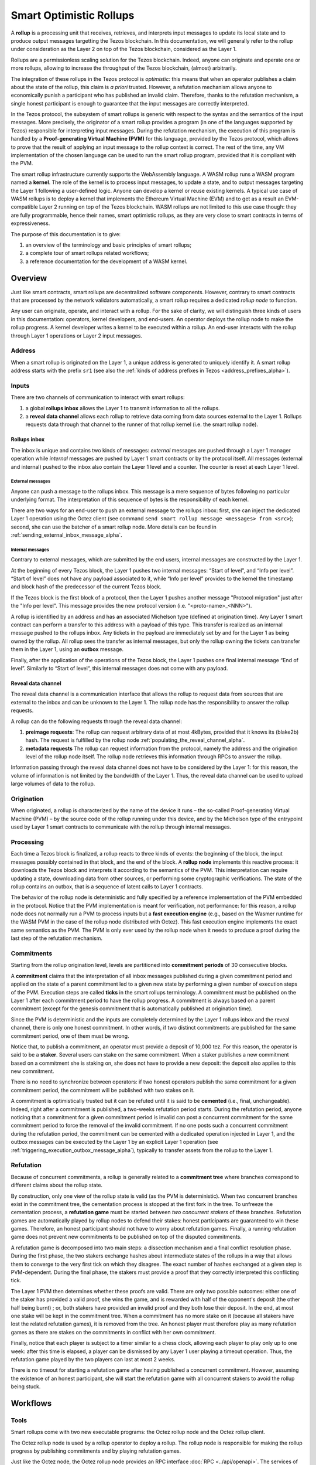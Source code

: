 Smart Optimistic Rollups
========================

A **rollup** is a processing unit that receives, retrieves, and
interprets input messages to update its local state and to produce
output messages targetting the Tezos blockchain. In this
documentation, we will generally refer to the rollup under
consideration as the Layer 2 on top of the Tezos blockchain,
considered as the Layer 1.

Rollups are a permissionless scaling solution for the Tezos
blockchain.  Indeed, anyone can originate and operate one or more
rollups, allowing to increase the throughput of the Tezos blockchain,
(almost) arbitrarily.

The integration of these rollups in the Tezos protocol is
*optimistic*: this means that when an operator publishes a claim about
the state of the rollup, this claim is *a priori* trusted. However, a
refutation mechanism allows anyone to economically punish a
participant who has published an invalid claim. Therefore, thanks to
the refutation mechanism, a single honest participant is enough to
guarantee that the input messages are correctly interpreted.

In the Tezos protocol, the subsystem of smart rollups is generic with
respect to the syntax and the semantics of the input messages. More
precisely, the originator of a smart rollup provides a program (in one
of the languages supported by Tezos) responsible for interpreting
input messages. During the refutation mechanism, the execution of this
program is handled by a **Proof-generating Virtual Machine (PVM)** for
this language, provided by the Tezos protocol, which allows to prove
that the result of applying an input message to the rollup context is
correct. The rest of the time, any VM implementation of the chosen
language can be used to run the smart rollup program, provided that it
is compliant with the PVM.

The smart rollup infrastructure currently supports the WebAssembly
language. A WASM rollup runs a WASM program named a **kernel**. The
role of the kernel is to process input messages, to update a state,
and to output messages targeting the Layer 1 following a user-defined
logic. Anyone can develop a kernel or reuse existing kernels. A
typical use case of WASM rollups is to deploy a kernel that implements
the Ethereum Virtual Machine (EVM) and to get as a result an
EVM-compatible Layer 2 running on top of the Tezos blockchain. WASM
rollups are not limited to this use case though: they are fully
programmable, hence their names, smart optimistic rollups, as they are
very close to smart contracts in terms of expressiveness.

The purpose of this documentation is to give:

#. an overview of the terminology and basic principles of smart rollups;
#. a complete tour of smart rollups related workflows;
#. a reference documentation for the development of a WASM kernel.

Overview
--------

Just like smart contracts, smart rollups are decentralized software
components. However, contrary to smart contracts that are processed
by the network validators automatically, a smart rollup requires
a dedicated *rollup node* to function.

Any user can originate, operate, and interact with a rollup. For the
sake of clarity, we will distinguish three kinds of users in this
documentation: operators, kernel developers, and end-users. An
operator deploys the rollup node to make the rollup progress. A kernel
developer writes a kernel to be executed within a rollup. An end-user
interacts with the rollup through Layer 1 operations or Layer 2 input
messages.

Address
^^^^^^^

When a smart rollup is originated on the Layer 1, a unique address is
generated to uniquely identify it. A smart rollup address starts with
the prefix ``sr1``
(see also the :ref:`kinds of address prefixes in Tezos <address_prefixes_alpha>`).

Inputs
^^^^^^

There are two channels of communication to interact with smart rollups:

#. a global **rollups inbox** allows the Layer 1 to transmit
   information to all the rollups.

#. a **reveal data channel** allows each rollup to retrieve data
   coming from data sources external to the Layer 1. Rollups requests
   data through that channel to the runner of that rollup kernel
   (i.e. the smart rollup node).

Rollups inbox
"""""""""""""

The inbox is unique and contains two kinds of messages: *external*
messages are pushed through a Layer 1 manager operation while
*internal* messages are pushed by Layer 1 smart contracts or by the
protocol itself.  All messages (external and internal) pushed to the
inbox also contain the Layer 1 level and a counter. The counter is
reset at each Layer 1 level.

External messages
'''''''''''''''''

Anyone can push a message to the rollups inbox. This message is a mere
sequence of bytes following no particular underlying format. The
interpretation of this sequence of bytes is the responsibility of each
kernel.

There are two ways for an end-user to push an external message to the
rollups inbox: first, she can inject the dedicated Layer 1 operation
using the Octez client (see command ``send smart rollup message
<messages> from <src>``); second, she can use the batcher
of a smart rollup node. More details can be found in :ref:`sending_external_inbox_message_alpha`.

Internal messages
'''''''''''''''''

Contrary to external messages, which are submitted by the end users,
internal messages are constructed by the Layer 1.

At the beginning of every Tezos block, the Layer 1 pushes two internal
messages: “Start of level”, and “Info per level”. “Start of level”
does not have any payload associated to it, while “Info per level”
provides to the kernel the timestamp and block hash of the predecessor
of the current Tezos block.

If the Tezos block is the first block of a protocol, then the Layer 1
pushes another message "Protocol migration" just after the "Info per
level". This message provides the new protocol version
(i.e. "<proto-name>_<NNN>").

A rollup is identified by an address and has an associated Michelson
type (defined at origination time). Any Layer 1 smart contract can
perform a transfer to this address with a payload of this type. This
transfer is realized as an internal message pushed to the rollups
inbox. Any tickets in the payload are immediately set by and for the
Layer 1 as being owned by the rollup. All rollup sees the transfer as
internal messages, but only the rollup owning the tickets can transfer
them in the Layer 1, using an **outbox** message.

Finally, after the application of the operations of the Tezos block,
the Layer 1 pushes one final internal message “End of
level”. Similarly to “Start of level“, this internal messages does not
come with any payload.


Reveal data channel
"""""""""""""""""""

The reveal data channel is a communication interface that allows the
rollup to request data from sources that are external to the inbox and
can be unknown to the Layer 1. The rollup node has the responsibility
to answer the rollup requests.

A rollup can do the following requests through the reveal data channel:

#. **preimage requests**: The rollup can request arbitrary data of at
   most 4kBytes, provided that it knows its (blake2b) hash. The
   request is fulfilled by the rollup node
   :ref:`populating_the_reveal_channel_alpha`.

#. **metadata requests** The rollup can request information from the
   protocol, namely the address and the origination level of the
   rollup node itself. The rollup node retrieves this information
   through RPCs to answer the rollup.

Information passing through the reveal data channel does not have to
be considered by the Layer 1: for this reason, the volume of
information is not limited by the bandwidth of the Layer 1. Thus, the
reveal data channel can be used to upload large volumes of data to the
rollup.

Origination
^^^^^^^^^^^
When originated, a rollup is characterized by the name of the device
it runs – the so-called Proof-generating Virtual Machine (PVM) – by
the source code of the rollup running under this device, and by the
Michelson type of the entrypoint used by Layer 1 smart contracts to
communicate with the rollup through internal messages.

Processing
^^^^^^^^^^
Each time a Tezos block is finalized, a rollup reacts to three kinds
of events: the beginning of the block, the input messages possibly
contained in that block, and the end of the block. A **rollup node**
implements this reactive process: it downloads the Tezos block and
interprets it according to the semantics of the PVM. This
interpretation can require updating a state, downloading data from
other sources, or performing some cryptographic verifications. The
state of the rollup contains an outbox, that is a sequence of latent
calls to Layer 1 contracts.

The behavior of the rollup node is deterministic and fully specified
by a reference implementation of the PVM embedded in the
protocol. Notice that the PVM implementation is meant for
verification, not performance: for this reason, a rollup node does not
normally run a PVM to process inputs but a **fast execution engine**
(e.g., based on the Wasmer runtime for the WASM PVM in the case of the
rollup node distributed with Octez). This fast execution engine
implements the exact same semantics as the PVM. The PVM is only ever
used by the rollup node when it needs to produce a proof during the
last step of the refutation mechanism.

Commitments
^^^^^^^^^^^

Starting from the rollup origination level, levels are partitioned
into **commitment periods** of 30 consecutive blocks.

A **commitment** claims that the interpretation of all inbox messages
published during a given commitment period and applied on the state of
a parent commitment led to a given new state by performing a given
number of execution steps of the PVM. Execution steps are called
**ticks** in the smart rollups terminology. A commitment must be
published on the Layer 1 after each commitment period to have the rollup
progress. A commitment is always based on a parent commitment (except
for the genesis commitment that is automatically published at
origination time).

Since the PVM is deterministic and the inputs are completely
determined by the Layer 1 rollups inbox and the reveal channel, there
is only one honest commitment. In other words, if two distinct
commitments are published for the same commitment period, one of them
must be wrong.

Notice that, to publish a commitment, an operator must provide a
deposit of 10,000 tez. For this reason, the operator is said to be a
**staker**. Several users can stake on the same commitment. When a
staker publishes a new commitment based on a commitment she is staking
on, she does not have to provide a new deposit: the deposit also
applies to this new commitment.

There is no need to synchronize between operators: if two honest
operators publish the same commitment for a given commitment period,
the commitment will be published with two stakes on it.

A commitment is optimistically trusted but it can be refuted until it
is said to be **cemented** (i.e., final, unchangeable). Indeed, right
after a commitment is published, a two-weeks refutation period
starts. During the refutation period, anyone noticing that a
commitment for a given commitment period is invalid can post a
concurrent commitment for the same commitment period to force the
removal of the invalid commitment. If no one posts such a concurrent
commitment during the refutation period, the commitment can be
cemented with a dedicated operation injected in Layer 1, and the
outbox messages can be executed by the Layer 1 by an explicit Layer 1
operation (see :ref:`triggering_execution_outbox_message_alpha`), typically
to transfer assets from the rollup to the Layer 1.

Refutation
^^^^^^^^^^

Because of concurrent commitments, a rollup is generally related to a
**commitment tree** where branches correspond to different claims
about the rollup state.

By construction, only one view of the rollup state is valid (as the
PVM is deterministic). When two concurrent branches exist in the
commitment tree, the cementation process is stopped at the first fork
in the tree. To unfreeze the cementation process, a **refutation
game** must be started between *two concurrent stakers* of these
branches. Refutation games are automatically played by rollup nodes to
defend their stakes: honest participants are guaranteed to win these
games. Therefore, an honest participant should not have to worry about
refutation games. Finally, a running refutation game does not prevent
new commitments to be published on top of the disputed commitments.

A refutation game is decomposed into two main steps: a dissection
mechanism and a final conflict resolution phase. During the first
phase, the two stakers exchange hashes about intermediate states of
the rollups in a way that allows them to converge to the very first
tick on which they disagree. The exact number of hashes exchanged at a
given step is PVM-dependent. During the final phase, the stakers must
provide a proof that they correctly interpreted this conflicting tick.

The Layer 1 PVM then determines whether these proofs are valid. There
are only two possible outcomes: either one of the staker has provided
a valid proof, she wins the game, and is rewarded with half of the
opponent's deposit (the other half being burnt) ; or, both stakers have
provided an invalid proof and they both lose their deposit. In the
end, at most one stake will be kept in the commitment tree. When a
commitment has no more stake on it (because all stakers have lost the
related refutation games), it is removed from the tree. An honest
player must therefore play as many refutation games as there are
stakes on the commitments in conflict with her own commitment.

Finally, notice that each player is subject to a timer similar to a
chess clock, allowing each player to play only up to one week: after
this time is elapsed, a player can be dismissed by any Layer 1 user
playing a timeout operation. Thus, the refutation game played by the
two players can last at most 2 weeks.

There is no timeout for starting a refutation game after having
published a concurrent commitment. However, assuming the existence of
an honest participant, she will start the refutation game with all
concurrent stakers to avoid the rollup being stuck.

Workflows
---------

Tools
^^^^^

Smart rollups come with two new executable programs: the Octez
rollup node and the Octez rollup client.

The Octez rollup node is used by a rollup operator to deploy a
rollup. The rollup node is responsible for making the rollup progress
by publishing commitments and by playing refutation games.

Just like the Octez node, the Octez rollup node provides an RPC
interface :doc:`RPC <../api/openapi>`. The services of this interface
can be called directly with HTTP requests or indirectly using the
Octez rollup client.

Prerequisites
^^^^^^^^^^^^^

To experiment with the commands described in this section, we use
the `Dailynet <https://teztnets.xyz/dailynet-about>`_.
In this section, we assume that ``${OPERATOR_ADDR}`` is a valid
implicit account on Dailynet owned by the reader.

Notice that you need a specific development version of Octez to
participate to Dailynet. This version is either available from
docker images or can be compiled from sources. Please refer to the
`Dailynet <https://teztnets.xyz/dailynet-about>`_ website
for installation details.

An Octez rollup node needs an Octez node to run. We assume that
an Octez node has been launched locally, typically by issuing:

.. code:: sh

   octez-node config init --data-dir "${ONODE_DIR}" --network "${NETWORK}"
   octez-node run --data-dir "${ONODE_DIR}" --network "${NETWORK}" --rpc-addr 127.0.0.1

in a terminal where ``${NETWORK}`` is of the
form ``https://teztnets.xyz/dailynet-YYYY-MM-DD``
and ``${ONODE_DIR}`` is a path for the Octez node store.

The commands will only work when ``proto_alpha`` is activated.
This can be checked by:

.. code:: sh

   octez-client rpc get /chains/main/blocks/head/protocols

that must return:

::

   { "protocol": "ProtoALphaALphaALphaALphaALphaALphaALphaALphaDdp3zK",
     "next_protocol": "ProtoALphaALphaALphaALphaALphaALphaALphaALphaDdp3zK" }

Finally, you need to check that your balance is greater than 10,000
tez to make sure that staking is possible. In case your balance is not
sufficient, you can get test tokens from :ref:`a faucet <faucet>`.


.. code:: sh

   octez-client get balance for "${OPERATOR_ADDR}"

Origination
^^^^^^^^^^^

Anyone can originate a smart rollup with the following invocation of
the Octez client:

.. code:: sh

    octez-client originate smart rollup from "${OPERATOR_ADDR}" \
      of kind wasm_2_0_0 \
      of type bytes \
      with kernel "${KERNEL}" \
      --burn-cap 999

where ``${KERNEL}`` is a hex representation of a WebAssembly
bytecode serving as an initial program to boot on. From a
WASM bytecode file named ``kernel.wasm``, such representation
can be obtained through

.. code:: sh

     xxd -ps -c 0 <kernel.wasm> | tr -d '\n'

To experiment, we propose that you use the value ``${KERNEL}``
defined in the :download:`given file <sr_boot_kernel.sh>`.

.. code:: sh

     source sr_boot_kernel.sh # defines shell variable KERNEL

If everything went well, the origination command results in:

::

   This sequence of operations was run:
     Manager signed operations:
       From: tz1fp5ncDmqYwYC568fREYz9iwQTgGQuKZqX
       Fee to the baker: ꜩ0.000357
       Expected counter: 36
       Gas limit: 1000
       Storage limit: 0 bytes
       Balance updates:
         tz1fp5ncDmqYwYC568fREYz9iwQTgGQuKZqX ... -ꜩ0.000357
         payload fees(the block proposer) ....... +ꜩ0.000357
       Revelation of manager public key:
         Contract: tz1fp5ncDmqYwYC568fREYz9iwQTgGQuKZqX
         Key: edpkukxtw4fHmffj4wtZohVKwNwUZvYm6HMog5QMe9EyYK3QwRwBjp
         This revelation was successfully applied
         Consumed gas: 1000
     Manager signed operations:
       From: tz1fp5ncDmqYwYC568fREYz9iwQTgGQuKZqX
       Fee to the baker: ꜩ0.000956
       Expected counter: 37
       Gas limit: 2849
       Storage limit: 6572 bytes
       Balance updates:
         tz1fp5ncDmqYwYC568fREYz9iwQTgGQuKZqX ... -ꜩ0.000956
         payload fees(the block proposer) ....... +ꜩ0.000956
       Smart rollup origination:
         Kind: wasm_2_0_0
         Parameter type: bytes
         Kernel Blake2B hash: '24df9e3c520dd9a9c49b447766e8a604d31138c1aacb4a67532499c6a8b348cc'
         This smart rollup origination was successfully applied
         Consumed gas: 2748.269
         Storage size: 6552 bytes
         Address: sr1RYurGZtN8KNSpkMcCt9CgWeUaNkzsAfXf
         Genesis commitment hash: src13wCGc2nMVfN7rD1rgeG3g1q7oXYX2m5MJY5ZRooVhLt7JwKXwX
         Balance updates:
           tz1fp5ncDmqYwYC568fREYz9iwQTgGQuKZqX ... -ꜩ1.638
           storage fees ........................... +ꜩ1.638


The address ``sr1RYurGZtN8KNSpkMcCt9CgWeUaNkzsAfXf`` is the smart rollup address.
Let's write it ``${SOR_ADDR}`` from now on.

Deploying a rollup node
^^^^^^^^^^^^^^^^^^^^^^^

Now that the rollup is originated, anyone can make it progress by deploying a
rollup node.

First, we need to decide on a directory where the rollup node stores
its data. Let us assign ``${ROLLUP_NODE_DIR}`` with this path.


The rollup node can then be run with:

.. code:: sh

   octez-smart-rollup-node-alpha --base-dir "${OCLIENT_DIR}" \
                    run operator for "${SOR_ADDR}" \
                    with operators "${OPERATOR_ADDR}" \
                    --data-dir "${ROLLUP_NODE_DIR}"

where ``${OCLIENT_DIR}`` is the data directory of the Octez client.

The log should show that the rollup node follows the Layer 1 chain and
processes the inbox of each level.


Notice that distinct Layer 1 adresses could be used for the Layer 1
operations issued by the rollup node simply by editing the
configuration file to set different addresses for ``publish``,
``add_messages``, ``cement``, and ``refute``.

In addition, a rollup node can run under different modes:

#. ``operator`` activates a full-fledged rollup node. This means that
   the rollup node will do everything needed to make the rollup
   progress. This includes following the Layer 1 chain, reconstructing
   inboxes, updating the states, publishing and cementing commitments
   regularly, and playing the refutation games. In this mode, the
   rollup node will accept transactions in its queue and batch them on
   the Layer 1.

#. ``batcher`` means that the rollup node will accept transactions in
   its queue and batch them on the Layer 1. In this mode, the rollup
   node follows the Layer 1 chain, but it does not update its state
   and does not reconstruct inboxes. Consequently, it does not publish
   commitments nor play refutation games.

#. ``observer`` means that the rollup node follows the Layer 1 chain
   to reconstruct inboxes, to update its state. However, it will
   neither publish commitments, nor play a refutation game.
   It does not include the message batching service either.

#. ``maintenance`` is the same as the operator mode except that it does not
   include the message batching service.

#. ``accuser`` follows the layer1-chain and computes commitments but does not
   publish them. Only when a conflicting commitment (published by another
   staker) is detected will the "accuser node" publish a commitment and
   participate in the subsequent refutation game.

The following table summarizes the operation modes, focusing on the L1
operations which are injected by the rollup node in each mode.

+-------------+--------------+----------+--------+--------+
|             | Add messages | Publish  | Cement | Refute |
+=============+==============+==========+========+========+
| Operator    | Yes          | Yes      | Yes    | Yes    |
+-------------+--------------+----------+--------+--------+
| Batcher     | Yes          | No       | No     | No     |
+-------------+--------------+----------+--------+--------+
| Observer    | No           | No       | No     | No     |
+-------------+--------------+----------+--------+--------+
| Maintenance | No           | Yes      | Yes    | Yes    |
+-------------+--------------+----------+--------+--------+
| Accuser     | No           | Yes [*]_ | No     | Yes    |
+-------------+--------------+----------+--------+--------+

.. [*] An accuser node will publish commitments only when it detects
       conflicts; for such cases it must make a deposit of 10,000 tez.

Configuration file
""""""""""""""""""

The rollup node can also be configured with the following command that
uses the same arguments as the ``run`` command:

.. code:: sh

   octez-smart-rollup-node-alpha --base-dir "${OCLIENT_DIR}" \
                    init operator config for "${SOR_ADDR}" \
                    with operators "${OPERATOR_ADDR}" \
                    --data-dir "${ROLLUP_NODE_DIR}"

This creates a configuration file:

::

   Smart rollup node configuration written in ${ROLLUP_NODE_DIR}/config.json

Here is the content of the file:

::

  {
    "data-dir": "${ROLLUP_NODE_DIR}",
    "smart-rollup-address": "${SOR_ADDR}",
    "smart-rollup-node-operator": {
      "publish": "${OPERATOR_ADDR}",
      "add_messages": "${OPERATOR_ADDR}",
      "cement": "${OPERATOR_ADDR}",
      "refute": "${OPERATOR_ADDR}"
    },
    "fee-parameters": {},
    "mode": "operator"
  }

The rollup node can now be run with just:

.. code:: sh

   octez-smart-rollup-node-alpha -d "${OCLIENT_DIR}" run --data-dir ${ROLLUP_NODE_DIR}

The configuration will be read from ``${ROLLUP_NODE_DIR}/config.json``.

Rollup node in a sandbox
""""""""""""""""""""""""

The node can also be tested locally with a sandbox environment. (See :doc:`sandbox documentation <../user/sandbox>`.)

Once you initialized the "sandboxed" client data with ``./src/bin_client/octez-init-sandboxed-client.sh``, you can run a sandboxed rollup node with ``octez-smart-rollup-node-alpha run``.

A temporary directory ``/tmp/tezos-smart-rollup-node.xxxxxxxx`` will be used. However, a specific data directory can be set with the environment variable ``SCORU_DATA_DIR``.

.. _sending_external_inbox_message_alpha:

Sending an external inbox message
^^^^^^^^^^^^^^^^^^^^^^^^^^^^^^^^^

The Octez client can be used to send an external message into the
rollup inbox. Assuming that ``${EMESSAGE}`` is the hexadecimal
representation of the message payload, one can do:

.. code:: sh

    octez-client" -d "${OCLIENT_DIR}" -p ProtoALphaAL \
     send smart rollup message "hex:[ \"${EMESSAGE}\" ]" \
     from "${OPERATOR_ADDR}"

to inject such an external message.
So let us focus now on producing a viable contents for ``${EMESSAGE}``.

The kernel used previously in our running example is a simple "echo"
kernel that copies its input as a new message to its outbox.
Therefore, the input must be a valid binary encoding of an outbox
message to make this work. Specifically, assuming that we have
originated a Layer 1 smart contract as follows:

.. code:: sh

   octez-client -d "${OCLIENT_DIR}" -p ProtoALphaAL \
     originate contract go transferring 1 from "${OPERATOR_ADDR}" \
     running 'parameter string; storage string; code {CAR; NIL operation; PAIR};' \
     --init '""' --burn-cap 0.4

and that this contract is identified by a address ``${CONTRACT}``, then one
can encode an outbox transaction using the Octez rollup client as follows:

.. code:: sh

    MESSAGE='[ { \
      "destination" : "${CONTRACT}", \
      "parameters" : "\"Hello world\"", \
      "entrypoint" : "%default" } ]'


    EMESSAGE=$(octez-smart-rollup-client-alpha encode outbox message "${MESSAGE}")


.. _triggering_execution_outbox_message_alpha:

Triggering the execution of an outbox message
^^^^^^^^^^^^^^^^^^^^^^^^^^^^^^^^^^^^^^^^^^^^^

Once an outbox message has been pushed to the outbox by the kernel at
some level ``${L}``, the user needs to wait for the commitment that
includes this level to be cemented. On Dailynet, the cementation
process of a non-disputed commitment is 40 blocks long while on
Mainnet, it is 2 weeks long.

When the commitment is cemented, one can observe that the outbox is
populated as follows:

.. code:: sh

   octez-smart-rollup-client-alpha rpc get \
     /global/block/cemented/outbox/${L}/messages

Here is the output for this command:

.. code::

   [ { "outbox_level": ${L}, "message_index": "0",
    "message":
      { "transactions":
          [ { "parameters": { "string": "Hello world" },
              "destination": "${CONTRACT}",
              "entrypoint": "%default" } ] } } ]


At this point, the actual execution of a given outbox message can be
triggered. This requires precomputing a proof that this outbox message
is indeed in the outbox. In the case of our running example, this
proof is retrieved as follows:

.. code:: sh

   PROOF=$(octez-smart-rollup-client-alpha get proof for message 0 \
     of outbox at level "${L}" \
     transferring "${MESSAGE}")

Finally, the execution of the outbox message is done as follows:

.. code:: sh

   "${TEZOS_PATH}/octez-client" -d "${OCLIENT_DIR}" -p ProtoALphaAL \
           execute outbox message of smart rollup "${SOR_ADDR}" \
           from "${OPERATOR_ADDR}" for commitment hash "${LCC}" \
           and output proof "${PROOF}"

where ``${LCC}`` is the hash of the latest cemented commitment.
Notice that anyone can trigger the execution of an outbox message
(not only an operator as in this example).

One can check in the receipt that the contract has indeed been called
with the parameter ``"Hello world"`` through an internal
operation. More complex parameters, typically containing assets
represented as tickets, can be used as long as they match the type of
the entrypoint of the destination smart contract.

.. _sending_internal_inbox_message_alpha:

Sending an internal inbox message
^^^^^^^^^^^^^^^^^^^^^^^^^^^^^^^^^

A smart contract can push an internal message in the rollup inbox
using the Michelson ``TRANSFER_TOKENS`` instruction targetting a
specific rollup address. The parameter of this transfer must be a
value of the Michelson type declared at the origination of this
rollup.

Remember that our running example rollup has been originated with:

.. code:: sh

    octez-client originate smart rollup from "${OPERATOR_ADDR}" \
      of kind wasm_2_0_0 \
      of type bytes \
      booting with "${KERNEL}" \
      -burn-cap 999

The fragment ``of type bytes`` of this command declares that the
rollup is expecting values of type ``bytes``. (Notice any Michelson type
could have been used instead. To transfer tickets to a rollup, this
type must mention tickets.)

Here is an example of a Michelson script that sends an internal
message to the rollup of our running example. The payload of the
internal message is the value passed as parameter of type ``bytes``
to the rollup.

::

        parameter bytes;
        storage unit;
        code
          {
            UNPAIR;
            PUSH address "${SOR_ADDR}";
            CONTRACT bytes;
            IF_NONE { PUSH string "Invalid address"; FAILWITH } {};
            PUSH mutez 0;
            DIG 2;
            TRANSFER_TOKENS;
            NIL operation;
            SWAP;
            CONS;
            PAIR;
          }

.. _populating_the_reveal_channel_alpha:

Populating the reveal channel
^^^^^^^^^^^^^^^^^^^^^^^^^^^^^

It is the responsibility of rollup node operators to get the data
passed through the reveal data channel when the rollup requested it.

To answer a request for a page of hash ``H``, the rollup node tries to
read the content of a file ``H`` named
``${ROLLUP_NODE_DIR}/wasm_2_0_0``.

Notice that a page cannot exceed 4KB. Hence, larger pieces of data
must be represented with multiple pages that reference each other
through hashes. It is up to the kernel to decide how to implement
this. For instance, one can classify pages into two categories: index
pages that are hashes for other pages and leaf pages that contain
actual payloads.

.. _configure_fast_exec_alpha:

Configure WebAssembly fast execution
^^^^^^^^^^^^^^^^^^^^^^^^^^^^^^^^^^^^

When the rollup node advances its internal rollup state under normal
operation, it does so using the fast execution engine.

This engine uses Wasmer for running WebAssembly code. You may configure the compiler used for compiling
WebAssembly code, via the ``OCTEZ_WASMER_COMPILER`` environment variable.

The choice of a compiler primarily affects the performance of the
WebAssembly code execution *vs* the compilation time. Some compilers offer certain security
guarantees in a blockchain context, such as compiling in linear time to avoid JIT bombs.

The available options are:

.. list-table:: Wasmer compiler options
   :widths: 25 25 50
   :header-rows: 1

   * - Compiler
     - ``OCTEZ_WASMER_COMPILER`` value
     - Description
   * - Singlepass
     - ``singlepass``
     - `When to use Singlepass <https://github.com/wasmerio/wasmer/tree/master/lib/compiler-singlepass#when-to-use-singlepass>`_
   * - Cranelift
     - ``cranelift``
     - `When to use Cranelift <https://github.com/wasmerio/wasmer/tree/master/lib/compiler-cranelift#when-to-use-cranelift>`_

Note that while the rollup node is generally capable of using Wasmer's LLVM-based compiler, Octez does not current ship with it.

When the environment variable is undefined, Cranelift is used by default.
Developing WASM Kernels
-----------------------

A rollup is primarily characterized by the semantics it gives to the
input messages it processes. This semantics is provided at origination
time as a WASM program (in the case of the ``wasm_2_0_0`` kind) called
a *kernel*. More concretely, the kernel is a WASM module encoded in the
binary format defined by the WASM standard.

Except for necessary restrictions to ensure determinism (a key requirement for any web3 technology), we support the full WASM language.
More precisely, determinism is ensured by the following restrictions:

#. Instructions and types related to floating-point arithmetic are not
   supported. This is because IEEE floats are not deterministic, as
   the standard includes undefined behavior operations.
#. The length of the call stack of the WASM kernel is restricted to 300.

Modulo the limitations above, a valid kernel is a WASM module that satisfies the following
constraints:

#. It exports a function ``kernel_run`` that takes no argument and
   returns nothing.
#. It declares and exports exactly one memory.
#. It only imports the host functions exported by the (virtual)
   module ``smart_rollup_core``.

For instance, the mandatory example of a ``hello, world!`` kernel is
the following WASM program in text format.

.. code::

    (module
      (import "smart_rollup_core" "write_debug"
         (func $write_debug (param i32 i32) (result i32)))
      (memory 1)
      (export "mem" (memory 0))
      (data (i32.const 100) "hello, world!")
      (func (export "kernel_run")
        (local $hello_address i32)
        (local $hello_length i32)
        (local.set $hello_address (i32.const 100))
        (local.set $hello_length (i32.const 13))
        (drop (call $write_debug (local.get $hello_address)
                                 (local.get $hello_length)))))

This program can be compiled to the WASM binary format with
general-purpose tool like
`WABT <https://github.com/WebAssembly/wabt>`_.

::

   wat2wasm hello.wat -o hello.wasm

The contents of the resulting ``hello.wasm`` file is a valid WASM
kernel, though its relevance as a decentralized application is
debatable.

One of the benefits of choosing WASM as the programming language for
smart rollups is that WASM has gradually become a ubiquitous
compilation target over the years. Its popularity has grown to the point where mainstream,
industrial languages like Go or Rust now natively compile to
WASM. Thus, ``cargo`` —the official Rust package manager— provides an
official target to compile Rust to ``.wasm`` binary files, which are
valid WASM kernels. This means that, for this particular example, one
can build a WASM kernel while enjoying the strengths and convenience
of the Rust language and the Rust ecosystem.

The rest of the section proceeds as follows.

#. First, we explain the execution environment of a WASM kernel: when
   it is parsed, executed, etc.
#. Then, we explain in more details the API at the disposal of WASM
   kernel developers.
#. Finally, we demonstrate how Rust in particular can be used to
   implement a WASM kernel.

Though Rust has become the primary language whose WASM backend has
been tested in the context of smart rollups, the WASM VM has not been
modified in any way to favor this language. We fully expect that other
mainstream languages such as Go are also good candidates for
implementing WASM kernels.

Execution Environment
^^^^^^^^^^^^^^^^^^^^^
In a nutshell, the life cycle of a smart rollup is a never-ending
loop of fetching inputs from the Layer 1, and executing the
``kernel_run`` function exposed by the WASM kernel.

State
"""""

The smart rollup carries two states:

#. A transient state, that is reset after each call to the
   ``kernel_run`` function and is akin to RAM.
#. A persistent state, that is preserved across ``kernel_run`` calls.
   The persistent state consists in an *inbox* that is regularly
   populated with the inputs coming from the Layer 1, the *outbox*
   which the kernel can populate with contract calls targeting smart
   contracts in the Layer 1, and a durable storage which is akin to a
   file system.

The durable storage is a persistent tree, whose contents is addressed
by path-like keys. A path in the storage may contain: a value (also
called file) consisting of a sequence of raw bytes, and/or any number
of subtrees (also called directories), that is, the paths in the
storage prefixed by the current path. Thus, unlike most file systems,
a path in the durable storage may be at the same time a file and a
directory (a set of sub-paths).

The WASM kernel can write and read the raw bytes stored under a given
path (the file), but can also interact (delete, copy, move, etc.) with
subtrees (directories).

The values and subtrees under the key ``/readonly`` are not writable
by a kernel, but can be used by the PVM to give information to the
kernel.

Control Flow
""""""""""""

When a new block is published on Tezos, the inbox exposed to the smart
rollup is populated with all the inputs published on Tezos in this
block. It is important to keep in mind that all the smart rollups
which are originated on Tezos share the same inbox. As a consequence,
a WASM kernel has to filter the inputs that are relevant for its
purpose from the ones it does not need to process.

Once the inbox has been populated with the inputs of the Tezos block,
the ``kernel_run`` function is called, from a clean “transient”
state. More precisely, the WASM kernel is re-initialized,
then ``kernel_run`` is called.

By default, the WASM kernel yields when ``kernel_run`` returns. In
this case, the WASM kernel execution is put on hold while the inputs of
the next inbox are being loaded. The inputs that were not consumed by
``kernel_run`` are dropped. ``kernel_run`` can prevent the WASM
kernel from yielding by writing arbitrary data under the path
``/kernel/env/reboot`` in its durable storage. In such a case (known
as reboot), ``kernel_run`` is called again, without dropping unread
inputs. The value at ``/kernel/env/reboot`` is removed between each call of ``kernel_run``,
and the ``kernel_run`` function can postpone yielding at most 1,000
reboots for each Tezos level.

A call to ``kernel_run`` cannot take an arbitrary amount of time to
complete, because diverging computations are not compatible with the
optimistic rollup infrastructure of Tezos.
To dodge the halting
problem, the reference interpreter of WASM (used during the refutation game)
enforces a bound on the number of ticks used in a call to
``kernel_run``. Once the maximum number of ticks is reached, the
execution of ``kernel_run`` is trapped (*i.e.*, interrupted with an
error).
In turn, the fast execution engine does not enforce this time limit. Hence,
it is the responsibility of the kernel developer to implement a ``kernel_run`` which does not exceed its tick budget.


The current bound is set to 11,000,000,000 ticks.
``octez-smart-rollup-wasm-debugger`` is probably the best tool available to
verify the ``kernel_run`` function does not take more ticks than authorized.

The direct consequence of this setup is that it might be necessary for
a WASM kernel to span a long computation across several calls to
``kernel_run``, and therefore to serialize any data it needs in the
durable storage to avoid loosing them.

Finally, the kernel can verify if the previous ``kernel_run``
invocation was trapped by verifying if some data are stored under the
path ``/kernel/env/stuck``.

Host Functions
^^^^^^^^^^^^^^

At its core, the WASM machine defined in the WASM standard is just a
very evolved arithmetic machine. It needs to be enriched with
so-called host functions in order to be used for greater purposes. The
host functions provide an API to the WASM program to interact with an
“outer world”.

As for smart rollups, the host functions exposed to a WASM kernel
allow it to interact with the components of persistent state:

``read_input``
  Loads the oldest input still present in the inbox of the smart
  rollup in the transient memory of the WASM kernel. This means that
  the input is lost at the next invocation of ``kernel_run`` if it is
  not written in the durable storage.

``write_output``
  Writes an in-memory buffer to the outbox of the smart rollup. If the
  content of the buffer follows the expected encoding, it can be
  interpreted in the Layer 1 as a smart contract call, once a
  commitment acknowledging the call to this host function is cemented.

``write_debug``
  Can be used by the WASM kernel to log
  events which can potentially be interpreted by an instrumented
  rollup node.

``store_has``
  Returns the kind of data (if any) stored in the durable storage under a given
  path: a directory, a file, neither or both.

``store_delete``
  Cuts the subtree under a given path out of the durable storage.

``store_copy``
  Copies the subtree under a given path to another key.

``store_move``
  Behaves as ``store_copy``, but also cuts the original subtree out of
  the tree.

``store_read``
  Loads at most 2048 bytes from a file of the durable storage to a buffer
  in the memory of the WASM kernel.

``store_write``
  Writes at most 2048 bytes from a buffer in the memory of the WASM
  kernel to a file of the durable storage, increasing its size if
  necessary. Note that files in the durable storage cannot exceed
  :math:`2^{31} - 1` bytes (i.e. 2GB - 1).

``store_value_size``
  Returns the size (in bytes) of a file under a given key in the
  durable storage.

``store_list_size``
  Returns the number of child objects (either directories or files)
  under a given key.

``store_get_nth_key``
  Loads in memory at a given location the durable storage key to
  access the nth child under a given key, and returns the number of
  bytes loaded in memory. Children include both subtrees and the
  value, if any. Note that the result is not stable w.r.t. key
  additions and removals. This function can be used by the WASM kernel
  to iterate over the contents under the input key. This function will
  return :math:`0` for the index of the value (if any) under the input
  key.

``reveal_preimage``
  Loads in memory the preimage of a hash. The size of the hash in
  bytes must be specified as an input to the function.

``reveal_metadata``
  Loads in memory the address of the smart rollup (20 bytes), and the
  Tezos level of its origination (4 bytes).

These host functions use a "C-like" API. In particular, most of them
return a signed 32bit integer, where negative values are reserved for
conveying errors, as shown in the next table.

======= =======================================================================================================
 Code    Description
------- -------------------------------------------------------------------------------------------------------
  -1     Input is too large to be a valid key of the durable storage
  -2     Input cannot be parsed as a valid key of the durable storage
  -3     There is no file under the requested key
  -4     The host functions tried to read or write an invalid section (determined by an offset and a length) of the value stored under a given key
  -5     Cannot write a value beyond the 2GB size limit
  -6     Invalid memory access (segmentation fault)
  -7     Tried to read from the inbox or write to the outbox more than 4,096 bytes
  -8     Unknown error due to an invalid access
  -9     Attempt to modify a readonly value
  -10    Key has no tree in the storage
  -11    Outbox is full, no new message can be appended
  -12    No subkey at provided index. The index is out of bounds
======= =======================================================================================================

Implementing a WASM Kernel in Rust
^^^^^^^^^^^^^^^^^^^^^^^^^^^^^^^^^^

Though WASM is a good fit for efficiently executing computation-intensive, arbitrary
programs, it is a low-level, stack-based, memory unsafe language.
Fortunately, it was designed to be a compilation target, not a
language in which developers would directly write their programs.

Rust has several advantages that makes it a good candidate for writing
the kernel of a smart rollup. Not only does the Rust compiler treat
WASM as a first class citizen when it comes to compilation targets,
but its approach to memory safety eliminates large classes of bugs and
vulnerabilities that arbitrary WASM programs may suffer from.

Setting-up Rust
"""""""""""""""

`rustup <https://rustup.rs>`_ is the standard way to get Rust. Once
``rustup`` is installed, enabling WASM as a compilation target is as
simple as running the following command.

::

   rustup target add wasm32-unknown-unknown

Rust also proposes the ``wasm64-unknown-unknown`` compilation
target. This target is **not** compatible with Tezos smart rollups,
which only provides a 32bit address space.

.. note::

   This document is not a tutorial about Rust, and familiarity with
   the language and its ecosystem (*e.g.*, how Rust crates are
   structured in particular) is assumed.

The simplest kernel one can implement in Rust (the one that returns
directly after being called, without doing anything particular) is the
following Rust file (by convention named ``lib.rs`` in Rust).

.. code:: rust

   #[no_mangle]
   pub extern "C" fn kernel_run() {
   }

This code can be easily computed with ``cargo`` with the following
``Cargo.toml``.

::

   [package]
   name = 'noop'
   version = '0.1.0'
   edition = '2021'

   [lib]
   crate-type = ["cdylib"]

The key line to spot is the ``crate-type`` definition to
``cdylib``. As a side note, when writing a library that will
eventually be consumed by a Kernel WASM crate, this line must be
modified to

.. code:: toml

   crate-type = ["cdylib", "rlib"]

Compiling our “noop” kernel is done by calling ``cargo`` with the
correct argument.

::

   cargo build --target wasm32-unknown-unknown

It is also possible to use the ``--release`` CLI flag to tell
``cargo`` to optimize the kernel.

To make the use of the ``target`` optional, it is possible to create
a ``.cargo/config.toml`` file, containing the following line.

::

   [build]
   target = "wasm32-unknown-unknown"

   [rust]
   lld = true%

The resulting project looks as follows.

::

   .
   ├── .cargo
   │   └── config.toml
   ├── Cargo.toml
   └── src
       └── lib.rs

and the kernel can be found in the ``target/`` directory, *e.g.*,
``./target/wasm32-unknown-unknown/release/noop.wasm``.

By default, Rust binaries (including WASM binaries) contain a lot of
debugging information and possibly unused code that we do not want to
deploy in our rollup. For instance, our “noop” kernel weighs
1.7MBytes. We can use `wasm-strip
<https://github.com/WebAssembly/wabt>`__ to reduce the size of the
kernel (down to 115 bytes in our case).

Host Functions in Rust
""""""""""""""""""""""

The host functions exported by the WASM runtime to Rust programs
are exposed by the following API. The ``link`` pragma is used to specify the
module that exports them (in our case, ``smart_rollup_core``).

.. code:: rust

   #[repr(C)]
   pub struct ReadInputMessageInfo {
       pub level: i32,
       pub id: i32,
   }

   #[link(wasm_import_module = "smart_rollup_core")]
   extern "C" {
       /// Returns the number of bytes written to `dst`, or an error code.
       pub fn read_input(
           message_info: *mut ReadInputMessageInfo,
           dst: *mut u8,
           max_bytes: usize,
       ) -> i32;

       /// Returns 0 in case of success, or an error code.
       pub fn write_output(src: *const u8, num_bytes: usize) -> i32;

       /// Does nothing. Does not check the correctness of its argument.
       pub fn write_debug(src: *const u8, num_bytes: usize);

       /// Returns
       /// - 0 the key is missing
       /// - 1 only a file is stored under the path
       /// - 2 only directories under the path
       /// - 3 both a file and directories
       pub fn store_has(path: *const u8, path_len: usize) -> i32;

       /// Returns 0 in case of success, or an error code
       pub fn store_delete(path: *const u8, path_len: usize) -> i32;

       /// Returns the number of children (file and directories) under a
       /// given key.
       pub fn store_list_size(path: *const u8, path_len: usize) -> i64;

       /// Returns the size of the key loaded in memory at `dst`, or an
       /// error code.
       pub fn store_get_nth_key(
           path: *const u8,
           path_len: usize,
           index: i64,
           dst: *mut u8,
           max_size: usize,
       ) -> i32;

       /// Returns 0 in case of success, or an error code.
       pub fn store_copy(
           src_path: *const u8,
           scr_path_len: usize,
           dst_path: *const u8,
           dst_path_len: usize,
       ) -> i32;

       /// Returns 0 in case of success, or an error code.
       pub fn store_move(
           src_path: *const u8,
           scr_path_len: usize,
           dst_path: *const u8,
           dst_path_len: usize,
       ) -> i32;

       /// Returns the number of bytes written to the durable storage
       /// (should be equal to `num_bytes`, or an error code.
       pub fn store_read(
           path: *const u8,
           path_len: usize,
           offset: usize,
           dst: *mut u8,
           num_bytes: usize,
       ) -> i32;

       /// Returns 0 in case of success, or an error code.
       pub fn store_write(
           path: *const u8,
           path_len: usize,
           offset: usize,
           src: *const u8,
           num_bytes: usize,
       ) -> i32;

       /// Returns the number of bytes written at `dst`, or an error
       /// code.
       pub fn reveal_metadata(
           dst: *mut u8,
           max_bytes: usize,
       ) -> i32;

       /// Returns the number of bytes written at `dst`, or an error
       /// code.
       pub fn reveal_preimage(
           hash_addr: *const u8,
           hash_size: u8,
           dst: *mut u8,
           max_bytes: usize,
       ) -> i32;
   }

These functions are marked as ``unsafe`` for Rust. It is possible to
provide a safe API on top of them. For instance, the ``read_input`` host
function can be used to declare a safe function which allocates a
fresh Rust Vector to receive the input.

.. code:: rust

   // Assuming the host functions are defined in a module `host`.

   pub const MAX_MESSAGE_SIZE: u32 = 4096u32;

   pub struct Input {
       pub level: u32,
       pub id: u32,
       pub payload: Vec<u8>,
   }

   pub fn next_input() -> Option<Input> {
       let mut payload = Vec::with_capacity(MAX_MESSAGE_SIZE as usize);

       // Placeholder values
       let mut message_info = ReadInputMessageInfo { level: 0, id: 0 };

       let size = unsafe {
            host::read_input(
               &mut message_info,
               payload.as_mut_ptr(),
               MAX_MESSAGE_SIZE,
           )
       };

       if 0 < payload.len() {
           unsafe { payload.set_len(size as usize) };
           Some(Input {
               level: message_info.level as u32,
               id: message_info.id as u32,
               payload,
           })
       } else {
           None
       }
   }

Coupling ``Vec::with_capacity`` along with the ``set_len`` unsafe
function is a good approach to avoid initializing the 4,096 bytes of
memory every time you want to load data of arbitrary size into the
WASM memory.

Testing your Kernel
"""""""""""""""""""

.. note::

   ``octez-smart-rollup-wasm-debugger`` is available in the Octez
   distribution starting with :doc:`/releases/version-16`.

Testing a kernel without having to start a rollup node on a test
network is very convenient. We provide a debugger as a means to
evaluate the WASM PVM without relying on any node and network:
``octez-smart-rollup-wasm-debugger``.

.. code:: sh

  octez-smart-rollup-wasm-debugger ${WASM_FILE} --inputs ${JSON_INPUTS} --rollup ${ROLLUP_ADDRESS}

``octez-smart-rollup-wasm-debugger`` takes as its argument the WASM kernel to be debugged, either a a ``.wasm`` file (the binary
representation of WebAssembly modules) or as a ``.wast`` file (its textual
representation), and actually parses and typechecks the kernel before
giving it to the PVM.

Beside the kernel file, the debugger can optionally take an input file containing inboxes and a
rollup address. The expected contents of the inboxes is a JSON value,
with the following schema:

.. code:: javascript

  [
    [ { "payload" : <Michelson data>,
        "sender" : <Contract hash of the originated contract for the rollup, optional>,
        "source" : <Implicit account sending the message, optional>
        "destination" : <Smart rollup address> }
      ..
      // or
      { "external" : <hexadecimal payload> }
      ..
    ]
  ]

The contents of the input file is a JSON array of arrays of inputs,
which encodes a sequence of inboxes, where an inbox is a set of
messages. These inboxes are read in the same order as they appear in
the JSON file. For example, here is a valid input file that defines
two inboxes: the first array encodes an inbox containing only an
external message, while the second array encodes an inbox containing
two messages:

.. code:: javascript

  [
    [
      {
        "external":
        "0000000023030b01d1a37c088a1221b636bb5fccb35e05181038ba7c000000000764656661756c74"
      }
    ],
    [
      {
        "payload" : "0",
        "sender" : "KT1ThEdxfUcWUwqsdergy3QnbCWGHSUHeHJq",
        "source" : "tz1RjtZUVeLhADFHDL8UwDZA6vjWWhojpu5w",
        "destination" : "sr1RYurGZtN8KNSpkMcCt9CgWeUaNkzsAfXf"
      },
      { "payload" : "Pair Unit False" }
    ]
  ]

Note that the ``sender``, ``source`` and ``destination`` fields are optional
and will be given default values by the debugger, respectively
``KT18amZmM5W7qDWVt2pH6uj7sCEd3kbzLrHT``,
``tz1Ke2h7sDdakHJQh8WX4Z372du1KChsksyU`` and
``sr163Lv22CdE8QagCwf48PWDTquk6isQwv57``. If no input file is given, the
inbox will be assumed empty. If the option ``--rollup`` is given, it
replaces the default value for the rollup address.

``octez-smart-rollup-wasm-debugger`` is a debugger, as such it waits for user
inputs to continue its execution. Its initial state is exactly the same as right
after its origination. Its current state can be inspected with the command
``show status``:

.. code::

  > show status
  Status: Waiting for inputs
  Internal state: Collect

When started, the kernel is in collection mode internally. This means that it is
not executing any WASM code, and is waiting for inputs in order to
proceed. The command
``load inputs`` will load the first inbox from the file given with the
option ``--inputs``, putting ``Start_of_level`` and ``Info_per_level`` before
these inputs and ``End_of_level`` after the inputs.

.. code::

  > load inputs
  Loaded 3 inputs at level 0

  > show status
  Status: Evaluating
  Internal state: Snapshot

At this point, the internal input buffer can be inspected with the
command ``show inbox``.

.. code::

  > show inbox
  Inbox has 3 messages:
  { raw_level: 0;
    counter: 0
    payload: Start_of_level }
  { raw_level: 0;
    counter: 1
    payload: 0000000023030b01d1a37c088a1221b636bb5fccb35e05181038ba7c000000000764656661756c74 }
  { raw_level: 0;
    counter: 2
    payload: End_of_level }

The first input of an inbox at the beginning of a level is
``Start_of_level``, and is represented by the message ``\000\001`` on
the kernel side. We can now start a ``kernel_run`` evaluation:

.. code::

  > step kernel_run
  Evaluation took 11000000000 ticks so far
  Status: Waiting for inputs
  Internal state: Collect


The memory of the interpreter is flushed between two ``kernel_run``
calls (at the ``Snapshot`` and ``Collect`` internal states), however the
durable storage can be used as a persistent memory. Let's assume this
kernel wrote data at key ``/store/key``:

.. code::

  > show key /store/key
  `<hexadecimal value of the key>`

Since the representation of values is decided by the kernel, the debugger can
only return its raw value. Please note that the command ``show keys <path>``
will return the keys under the given path. This can help navigate in the durable
storage.

.. code::

   > show keys /store
   /key
   /another_key
   ...

It is also possible to inspect the memory by stopping the PVM before its
snapshot internal state, with ``step result``, and inspect the memory at pointer
``n`` and length ``l``, and finally evaluate until the next ``kernel_run``:

.. code::

  > step result
  Evaluation took 2500 ticks so far
  Status: Evaluating
  Internal state: Evaluation succeeded

  > show memory at p for l bytes
  `<hexadecimal value>`

  > step kernel_run
  Evaluation took 7500 ticks so far
  Status: Evaluating
  Internal state: Snapshot

Once again, note that values from the memory are output as is,
since the representation is internal to WASM.

Finally, it is possible to evaluate the whole inbox with ``step inbox``. It will
take care of the possible reboots asked by the kernel (through the usage of the
``/kernel/env/reboot_flag`` flag) and stop at the next collection phase.

.. code::

  > step inbox
  Evaluation took 44000000000 ticks
  Status: Waiting for inputs
  Internal state: Collect

To obtain more information on the execution, the command ``bench`` will also run
the kernel on a full inbox, consumed all inputs, run until more inputs are
required, and output some information about the run.

.. code::

  > bench
  Ran for 5 kernel_run call:
  3173 ticks in 0.014739 seconds
  4853 ticks in 0.004381 seconds
  4914 ticks in 0.003762 seconds
  23352 ticks in 0.008684 seconds
  2369 ticks in 0.003198 seconds

Each cycle is a call of the ``kernel_run`` function.
For each cycle, the number of _effective_ ticks used is shown (ticks corresponding
to execution, and not used for padding), along with the duration in seconds.

It is also possible to show the outbox for any given level (``show
outbox at level 0``)

.. code::

  > show outbox at level 0
  Outbox has N messages:
  { unparsed_parameters: ..;
    destination: ..;
    entrypoint: ..; }
  ..

The reveal channel described previously is available in the
debugger, either automatically or through specific commands. The
debugger can fill automatically preimages from files in a specific
directory on the disk, by default in the ``preimage`` subdirectory of the
working directory. It can be configured with the option
``--preimage-dir <directory>``. In case there is no corresponding file
found for the requested preimage, the debugger will ask for the
hexadecimal value of the preimage:

.. code::

  > step inbox
  Preimage for hash 0000[..] not found.
  > 48656c6c6f207468657265210a
  Hello there!
  ...

Metadata are automatically filled with level ``0`` as origination level
and the configured smart rollup address (or the default one).

Note that when stepping tick by tick (using the ``step tick`` command), it is
possible to end up in a situation were the evaluation stops on ``Waiting for
reveal``. If the expected value is a metadata, the command ``reveal metadata``
will give the default metadata to the kernel. If the value expected is the
preimage of a given hash, there are two possible solutions:

* ``reveal preimage`` to read the value from the disk. In that case, the
  debugger will look for a file of the same name as the expected hash in the
  ``preimage`` subdirectory.
* ``reveal preimage of <hex encoded value>`` can be used to feed a custom
  preimage hash.

Glossary
--------

#. **PVM**: A Proof-generating Virtual Machine is a reference
   implementation for a device on top of which a smart rollup can be
   executed. This reference implementation is part of the Tezos
   protocol and is the unique source of truth regarding the semantics
   of rollups. The PVM is able to produce proofs enforcing this truth.
   This ability is used during the final step of refutation games.

#. **Inbox**: A sequence of messages from the Layer 1 to smart rollups.
   The contents of the inbox is determined by the consensus of the
   Tezos protocol.

#. **Outbox**: A sequence of messages from a smart rollup to the Layer 1.
   Messages are smart contract calls, potentially containing tickets.
   These calls can be triggered only when the related commitment is
   cemented (hence, at least two weeks after the actual execution of
   the operation).

#. **Commitment period**: A period of 30 blocks during which all inbox
   messages must be processed by the rollup node state to compute a
   commitment. A commitment must be published for each commitment
   period.

#. **Refutation period**: At the end of each commitment period, a
   period of two weeks starts to allow any commitment related to
   this commitment period to be challenged.

#. **Staker**: An implicit account that has made a deposit on a
   commitment.

#. **Refutation game**: A process by which the Tezos protocol solves
   a conflict between two stakers.
